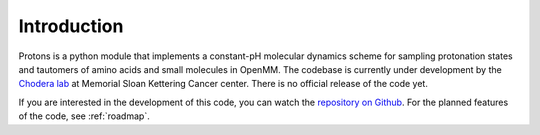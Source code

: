 Introduction
============

Protons is a python module that implements a constant-pH molecular dynamics scheme for sampling protonation states
and tautomers of amino acids and small molecules in OpenMM.
The codebase is currently under development by the `Chodera lab`_ at Memorial Sloan Kettering Cancer center.
There is no official release of the code yet.

If you are interested in the development of this code, you can watch the `repository on Github`_.
For the planned features of the code, see :ref:`roadmap`.

.. _Chodera lab: http://www.choderalab.org
.. _repository on Github: https://github.com/choderalab/openmm-constph

